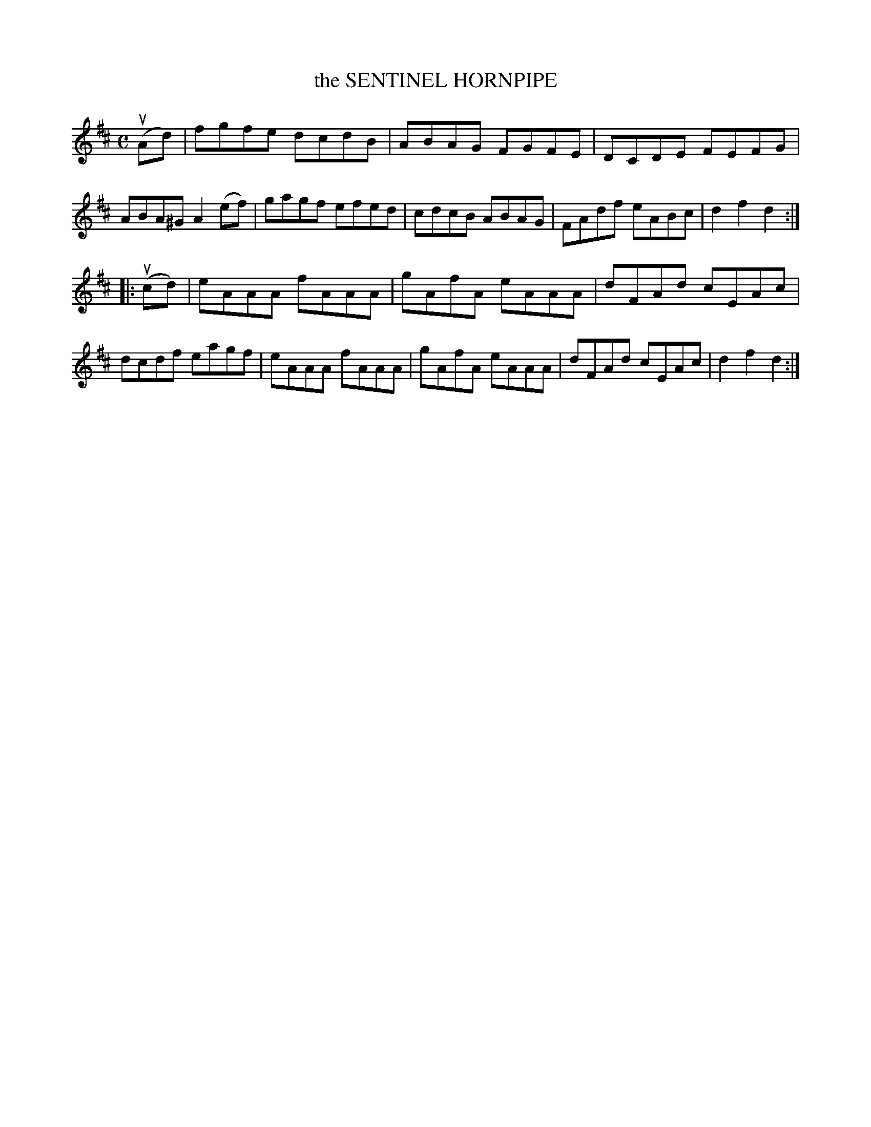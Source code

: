 X: 2370
T: the SENTINEL HORNPIPE
%R: hornpipe, reel
B: James Kerr "Merry Melodies" v.2 p.41 #370
Z: 2016 John Chambers <jc:trillian.mit.edu>
M: C
L: 1/8
K: D
(uAd) |\
fgfe dcdB | ABAG FGFE |\
DCDE FEFG | ABA^G A2 (ef) |\
gagf efed | cdcB ABAG |\
FAdf eABc | d2f2d2 :|
|: (ucd) |\
eAAA fAAA | gAfA eAAA |\
dFAd cEAc | dcdf eagf |\
eAAA fAAA | gAfA eAAA |\
dFAd cEAc | d2f2d2 :|
